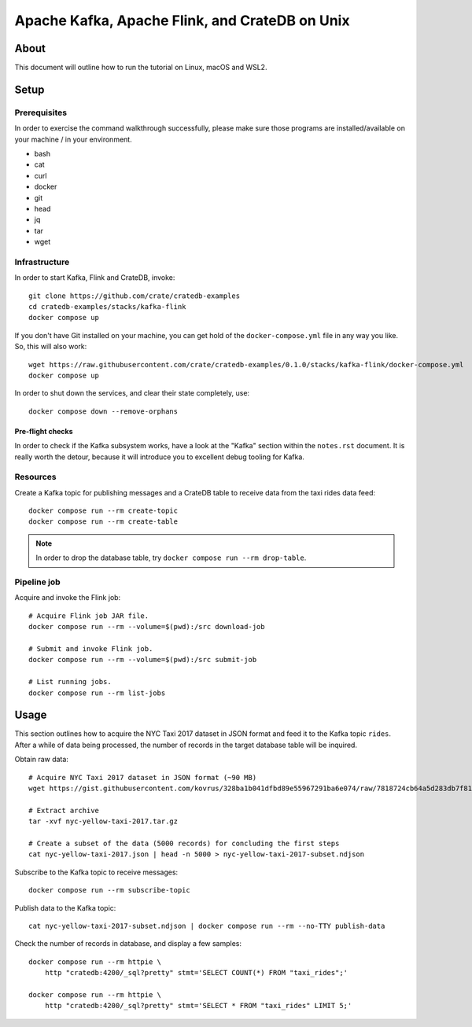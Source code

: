 ###############################################
Apache Kafka, Apache Flink, and CrateDB on Unix
###############################################


*****
About
*****

This document will outline how to run the tutorial on Linux, macOS and WSL2.


*****
Setup
*****

Prerequisites
=============

In order to exercise the command walkthrough successfully, please make sure
those programs are installed/available on your machine / in your environment.

- bash
- cat
- curl
- docker
- git
- head
- jq
- tar
- wget

Infrastructure
==============

In order to start Kafka, Flink and CrateDB, invoke::

    git clone https://github.com/crate/cratedb-examples
    cd cratedb-examples/stacks/kafka-flink
    docker compose up

If you don't have Git installed on your machine, you can get hold of the
``docker-compose.yml`` file in any way you like. So, this will also work::

    wget https://raw.githubusercontent.com/crate/cratedb-examples/0.1.0/stacks/kafka-flink/docker-compose.yml
    docker compose up

In order to shut down the services, and clear their state completely, use::

    docker compose down --remove-orphans

Pre-flight checks
-----------------

In order to check if the Kafka subsystem works, have a look at the "Kafka"
section within the ``notes.rst`` document. It is really worth the detour,
because it will introduce you to excellent debug tooling for Kafka.


Resources
=========

Create a Kafka topic for publishing messages and a CrateDB table to receive
data from the taxi rides data feed::

    docker compose run --rm create-topic
    docker compose run --rm create-table

.. note::

    In order to drop the database table, try ``docker compose run --rm drop-table``.

Pipeline job
============

Acquire and invoke the Flink job::

    # Acquire Flink job JAR file.
    docker compose run --rm --volume=$(pwd):/src download-job

    # Submit and invoke Flink job.
    docker compose run --rm --volume=$(pwd):/src submit-job

    # List running jobs.
    docker compose run --rm list-jobs


*****
Usage
*****

This section outlines how to acquire the NYC Taxi 2017 dataset in JSON format
and feed it to the Kafka topic ``rides``. After a while of data being processed,
the number of records in the target database table will be inquired.

Obtain raw data::

    # Acquire NYC Taxi 2017 dataset in JSON format (~90 MB)
    wget https://gist.githubusercontent.com/kovrus/328ba1b041dfbd89e55967291ba6e074/raw/7818724cb64a5d283db7f815737c9e198a22bee4/nyc-yellow-taxi-2017.tar.gz

    # Extract archive
    tar -xvf nyc-yellow-taxi-2017.tar.gz

    # Create a subset of the data (5000 records) for concluding the first steps
    cat nyc-yellow-taxi-2017.json | head -n 5000 > nyc-yellow-taxi-2017-subset.ndjson

Subscribe to the Kafka topic to receive messages::

    docker compose run --rm subscribe-topic

Publish data to the Kafka topic::

    cat nyc-yellow-taxi-2017-subset.ndjson | docker compose run --rm --no-TTY publish-data

Check the number of records in database, and display a few samples::

    docker compose run --rm httpie \
        http "cratedb:4200/_sql?pretty" stmt='SELECT COUNT(*) FROM "taxi_rides";'

    docker compose run --rm httpie \
        http "cratedb:4200/_sql?pretty" stmt='SELECT * FROM "taxi_rides" LIMIT 5;'
